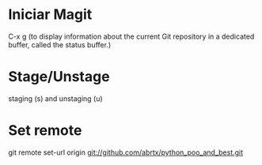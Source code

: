 * Iniciar Magit
  C-x g (to display information about the current Git repository in
        a dedicated buffer, called the status buffer.)

* Stage/Unstage
   staging (s) and unstaging (u)

* Set remote

git remote set-url origin git://github.com/abrtx/python_poo_and_best.git

